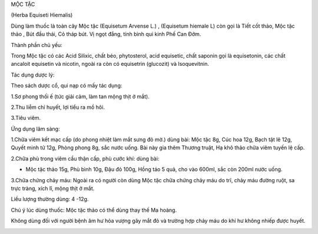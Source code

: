 .. _plants_moc_tac:




MỘC TẶC

(Herba Equiseti Hiemalis)

Dùng làm thuốc là toàn cây Mộc tặc (Equisetum Arvense L.) , (Equisetum
hiemale L) còn gọi là Tiết cốt thảo, Mộc tặc thảo , Bút đầu thái, Cỏ
tháp bút. Vị ngọt đắng, tính bình qui kinh Phế Can Đởm.

Thành phần chủ yếu:

Trong Mộc tặc có các Acid Silixic, chất béo, phytosterol, acid
equisetic, chất saponin gọi là equisetonin, các chất ancaloit equisetin
và nicotin, ngoài ra còn có equisetrin (glucozit) và Isoquevitnin.

Tác dụng dược lý:

Theo sách dược cổ, qui nạp có mấy tác dụng:

1.Sơ phong thối ế (tức giải cảm, làm tan mộng thịt ở mắt).

2.Thu liễm chỉ huyết, lợi tiểu ra mồ hôi.

3.Tiêu viêm.

Ứng dụng lâm sàng:

1.Chữa viêm kết mạc cấp (do phong nhiệt làm mắt sưng đỏ mờ.) dùng bài:
Mộc tặc 8g, Cúc hoa 12g, Bạch tật lê 12g, Quyết minh tử 12g, Phòng phong
8g, sắc nước uống. Bài này gia thêm Thương truật, Hạ khô thảo chữa viêm
tuyến lệ cấp.

2.Chữa phù trong viêm cầu thận cấp, phù cước khí: dùng bài:

-  Mộc tặc thảo 15g, Phù bình 10g, Đậu đỏ 100g, Hồng táo 5 quả, cho vào
   600ml, sắc còn 200ml nước uống.

3.Chữa chứng chảy máu: Ngoài ra có người còn dùng Mộc tặc chữa chứng
chảy máu do trĩ, chảy máu đường ruột, sa trực tràng, xích lî, mộng thịt
ở mắt.

Liều lượng thường dùng: 4 -12g.

Chú ý lúc dùng thuốc: Mộc tặc thảo có thể dùng thay thế Ma hoàng.

Không dùng đối với người bệnh âm hư hỏa vượng gây mắt đỏ và trường hợp
chảy máu do khí hư không nhiếp được huyết.

..  image:: MOCTAC.JPG
   :width: 50px
   :height: 50px
   :target: MOCTAC_.htm
